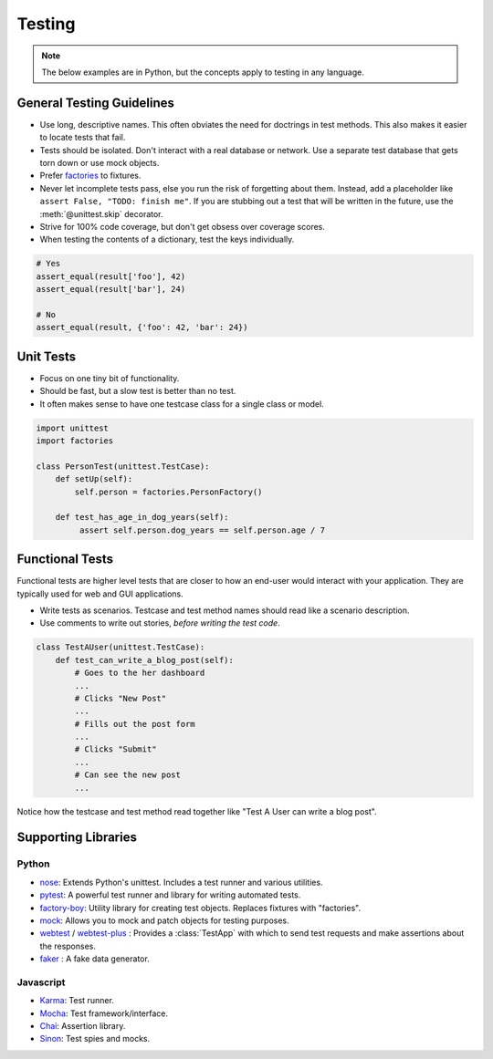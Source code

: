 .. _testing:

Testing
=======

.. note::

    The below examples are in Python, but the concepts apply to testing in any language.

.. seealso::

    Looking for OSF-specific testing guidelines? See the :ref:`Testing the OSF <osftesting>` page.


General Testing Guidelines
--------------------------

- Use long, descriptive names. This often obviates the need for doctrings in test methods. This also makes it easier to locate tests that fail.
- Tests should be isolated. Don't interact with a real database or network. Use a separate test database that gets torn down or use mock objects.
- Prefer `factories <https://github.com/rbarrois/factory_boy>`_ to fixtures.
- Never let incomplete tests pass, else you run the risk of forgetting about them. Instead, add a placeholder like ``assert False, "TODO: finish me"``. If you are stubbing out a test that will be written in the future, use the :meth:`@unittest.skip` decorator.
- Strive for 100% code coverage, but don't get obsess over coverage scores.
- When testing the contents of a dictionary, test the keys individually.

.. code-block:: python

    # Yes
    assert_equal(result['foo'], 42)
    assert_equal(result['bar'], 24)

    # No
    assert_equal(result, {'foo': 42, 'bar': 24})

Unit Tests
----------

- Focus on one tiny bit of functionality.
- Should be fast, but a slow test is better than no test.
- It often makes sense to have one testcase class for a single class or model.

.. code-block:: python

    import unittest
    import factories

    class PersonTest(unittest.TestCase):
        def setUp(self):
            self.person = factories.PersonFactory()

        def test_has_age_in_dog_years(self):
             assert self.person.dog_years == self.person.age / 7

Functional Tests
----------------

Functional tests are higher level tests that are closer to how an end-user would interact with your application. They are typically used for web and GUI applications.

- Write tests as scenarios. Testcase and test method names should read like a scenario description.
- Use comments to write out stories, *before writing the test code*.

.. code-block:: python

    class TestAUser(unittest.TestCase):
        def test_can_write_a_blog_post(self):
            # Goes to the her dashboard
            ...
            # Clicks "New Post"
            ...
            # Fills out the post form
            ...
            # Clicks "Submit"
            ...
            # Can see the new post
            ...

Notice how the testcase and test method read together like "Test A User can write a blog post".



Supporting Libraries
--------------------

Python
******

- `nose <https://nose.readthedocs.org/en/latest/>`_: Extends Python's unittest. Includes a test runner and various utilities.
- `pytest <http://pytest.org/latest/contents.html>`_: A powerful test runner and library for writing automated tests.
- `factory-boy <https://github.com/rbarrois/factory_boy>`_: Utility library for creating test objects. Replaces fixtures with "factories".
- `mock <http://www.voidspace.org.uk/python/mock/>`_: Allows you to mock and patch objects for testing purposes.
- `webtest <http://webtest.readthedocs.org/en/latest/>`_ / `webtest-plus <https://github.com/sloria/webtest-plus>`_ : Provides a :class:`TestApp` with which to send test requests and make assertions about the responses.
- `faker <https://github.com/joke2k/faker>`_ : A fake data generator.


Javascript
**********

- `Karma <https://karma-runner.github.io/>`_: Test runner.
- `Mocha <http://mochajs.org/>`_: Test framework/interface.
- `Chai <http://chaijs.com/>`_: Assertion library.
- `Sinon <http://sinonjs.org/>`_: Test spies and mocks.

